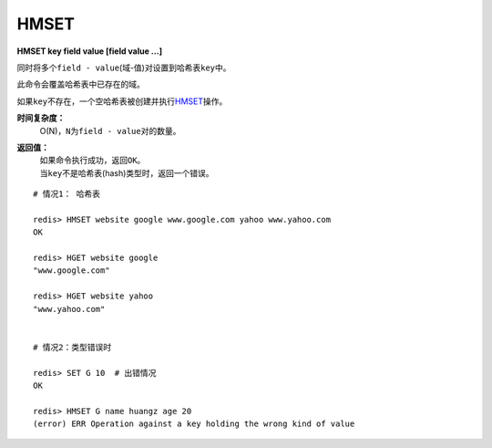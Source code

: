 .. _hmset:

HMSET
=====

**HMSET key field value [field value ...]**

同时将多个\ ``field - value``\ (域-值)对设置到哈希表\ ``key``\ 中。

此命令会覆盖哈希表中已存在的域。

如果\ ``key``\ 不存在，一个空哈希表被创建并执行\ `HMSET`_\ 操作。

**时间复杂度：**
    O(N)，\ ``N``\ 为\ ``field - value``\ 对的数量。

**返回值：**
    | 如果命令执行成功，返回\ ``OK``\ 。
    | 当\ ``key``\ 不是哈希表(hash)类型时，返回一个错误。

::

    # 情况1： 哈希表

    redis> HMSET website google www.google.com yahoo www.yahoo.com 
    OK

    redis> HGET website google
    "www.google.com"

    redis> HGET website yahoo
    "www.yahoo.com"

    
    # 情况2：类型错误时

    redis> SET G 10  # 出错情况
    OK

    redis> HMSET G name huangz age 20
    (error) ERR Operation against a key holding the wrong kind of value


